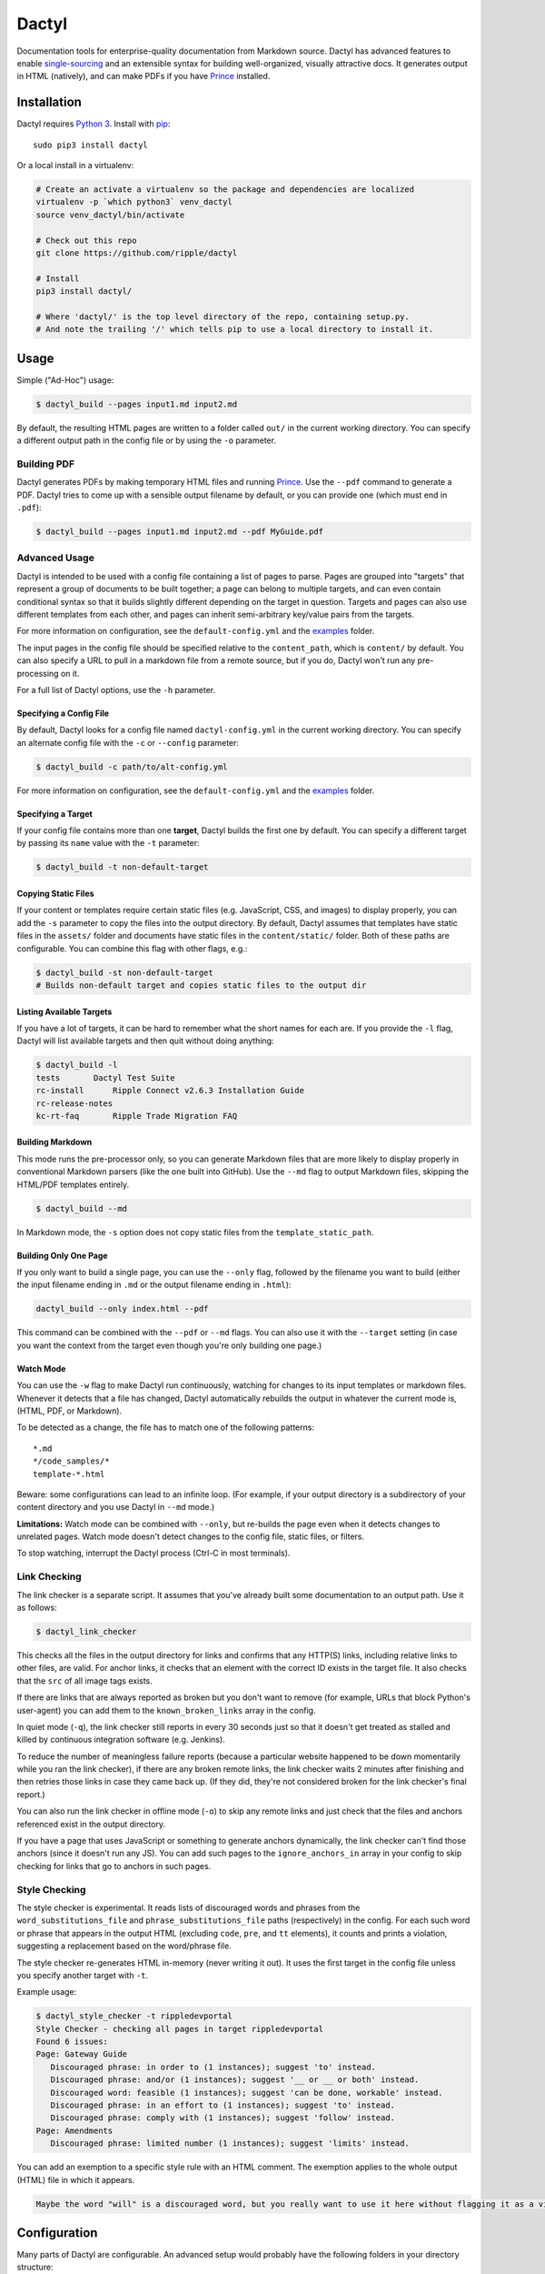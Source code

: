Dactyl
======

Documentation tools for enterprise-quality documentation from Markdown
source. Dactyl has advanced features to enable
`single-sourcing <https://en.wikipedia.org/wiki/Single_source_publishing>`__
and an extensible syntax for building well-organized, visually
attractive docs. It generates output in HTML (natively), and can make
PDFs if you have `Prince <http://www.princexml.com/>`__ installed.

Installation
------------

Dactyl requires `Python 3 <https://python.org/>`__. Install with
`pip <https://pip.pypa.io/en/stable/>`__:

::

    sudo pip3 install dactyl

Or a local install in a virtualenv:

.. code:: sh

    # Create an activate a virtualenv so the package and dependencies are localized
    virtualenv -p `which python3` venv_dactyl
    source venv_dactyl/bin/activate

    # Check out this repo
    git clone https://github.com/ripple/dactyl

    # Install
    pip3 install dactyl/

    # Where 'dactyl/' is the top level directory of the repo, containing setup.py.
    # And note the trailing '/' which tells pip to use a local directory to install it.

Usage
-----

Simple ("Ad-Hoc") usage:

.. code:: sh

    $ dactyl_build --pages input1.md input2.md

By default, the resulting HTML pages are written to a folder called
``out/`` in the current working directory. You can specify a different
output path in the config file or by using the ``-o`` parameter.

Building PDF
~~~~~~~~~~~~

Dactyl generates PDFs by making temporary HTML files and running
`Prince <http://www.princexml.com/>`__. Use the ``--pdf`` command to
generate a PDF. Dactyl tries to come up with a sensible output filename
by default, or you can provide one (which must end in ``.pdf``):

.. code:: sh

    $ dactyl_build --pages input1.md input2.md --pdf MyGuide.pdf

Advanced Usage
~~~~~~~~~~~~~~

Dactyl is intended to be used with a config file containing a list of
pages to parse. Pages are grouped into "targets" that represent a group
of documents to be built together; a page can belong to multiple
targets, and can even contain conditional syntax so that it builds
slightly different depending on the target in question. Targets and
pages can also use different templates from each other, and pages can
inherit semi-arbitrary key/value pairs from the targets.

For more information on configuration, see the ``default-config.yml``
and the `examples <examples/>`__ folder.

The input pages in the config file should be specified relative to the
``content_path``, which is ``content/`` by default. You can also specify
a URL to pull in a markdown file from a remote source, but if you do,
Dactyl won't run any pre-processing on it.

For a full list of Dactyl options, use the ``-h`` parameter.

Specifying a Config File
^^^^^^^^^^^^^^^^^^^^^^^^

By default, Dactyl looks for a config file named ``dactyl-config.yml``
in the current working directory. You can specify an alternate config
file with the ``-c`` or ``--config`` parameter:

.. code:: sh

    $ dactyl_build -c path/to/alt-config.yml

For more information on configuration, see the ``default-config.yml``
and the `examples <examples/>`__ folder.

Specifying a Target
^^^^^^^^^^^^^^^^^^^

If your config file contains more than one **target**, Dactyl builds the
first one by default. You can specify a different target by passing its
``name`` value with the ``-t`` parameter:

.. code:: sh

    $ dactyl_build -t non-default-target

Copying Static Files
^^^^^^^^^^^^^^^^^^^^

If your content or templates require certain static files (e.g.
JavaScript, CSS, and images) to display properly, you can add the ``-s``
parameter to copy the files into the output directory. By default,
Dactyl assumes that templates have static files in the ``assets/``
folder and documents have static files in the ``content/static/``
folder. Both of these paths are configurable. You can combine this flag
with other flags, e.g.:

.. code:: sh

    $ dactyl_build -st non-default-target
    # Builds non-default target and copies static files to the output dir

Listing Available Targets
^^^^^^^^^^^^^^^^^^^^^^^^^

If you have a lot of targets, it can be hard to remember what the short
names for each are. If you provide the ``-l`` flag, Dactyl will list
available targets and then quit without doing anything:

.. code:: sh

    $ dactyl_build -l
    tests       Dactyl Test Suite
    rc-install      Ripple Connect v2.6.3 Installation Guide
    rc-release-notes        
    kc-rt-faq       Ripple Trade Migration FAQ

Building Markdown
^^^^^^^^^^^^^^^^^

This mode runs the pre-processor only, so you can generate Markdown
files that are more likely to display properly in conventional Markdown
parsers (like the one built into GitHub). Use the ``--md`` flag to
output Markdown files, skipping the HTML/PDF templates entirely.

.. code:: sh

    $ dactyl_build --md

In Markdown mode, the ``-s`` option does not copy static files from the
``template_static_path``.

Building Only One Page
^^^^^^^^^^^^^^^^^^^^^^

If you only want to build a single page, you can use the ``--only``
flag, followed by the filename you want to build (either the input
filename ending in ``.md`` or the output filename ending in ``.html``):

.. code:: sh

    dactyl_build --only index.html --pdf

This command can be combined with the ``--pdf`` or ``--md`` flags. You
can also use it with the ``--target`` setting (in case you want the
context from the target even though you're only building one page.)

Watch Mode
^^^^^^^^^^

You can use the ``-w`` flag to make Dactyl run continuously, watching
for changes to its input templates or markdown files. Whenever it
detects that a file has changed, Dactyl automatically rebuilds the
output in whatever the current mode is, (HTML, PDF, or Markdown).

To be detected as a change, the file has to match one of the following
patterns:

::

    *.md
    */code_samples/*
    template-*.html

Beware: some configurations can lead to an infinite loop. (For example,
if your output directory is a subdirectory of your content directory and
you use Dactyl in ``--md`` mode.)

**Limitations:** Watch mode can be combined with ``--only``, but
re-builds the page even when it detects changes to unrelated pages.
Watch mode doesn't detect changes to the config file, static files, or
filters.

To stop watching, interrupt the Dactyl process (Ctrl-C in most
terminals).

Link Checking
~~~~~~~~~~~~~

The link checker is a separate script. It assumes that you've already
built some documentation to an output path. Use it as follows:

.. code:: sh

    $ dactyl_link_checker

This checks all the files in the output directory for links and confirms
that any HTTP(S) links, including relative links to other files, are
valid. For anchor links, it checks that an element with the correct ID
exists in the target file. It also checks that the ``src`` of all image
tags exists.

If there are links that are always reported as broken but you don't want
to remove (for example, URLs that block Python's user-agent) you can add
them to the ``known_broken_links`` array in the config.

In quiet mode (``-q``), the link checker still reports in every 30
seconds just so that it doesn't get treated as stalled and killed by
continuous integration software (e.g. Jenkins).

To reduce the number of meaningless failure reports (because a
particular website happened to be down momentarily while you ran the
link checker), if there are any broken remote links, the link checker
waits 2 minutes after finishing and then retries those links in case
they came back up. (If they did, they're not considered broken for the
link checker's final report.)

You can also run the link checker in offline mode (``-o``) to skip any
remote links and just check that the files and anchors referenced exist
in the output directory.

If you have a page that uses JavaScript or something to generate anchors
dynamically, the link checker can't find those anchors (since it doesn't
run any JS). You can add such pages to the ``ignore_anchors_in`` array
in your config to skip checking for links that go to anchors in such
pages.

Style Checking
~~~~~~~~~~~~~~

The style checker is experimental. It reads lists of discouraged words
and phrases from the ``word_substitutions_file`` and
``phrase_substitutions_file`` paths (respectively) in the config. For
each such word or phrase that appears in the output HTML (excluding
``code``, ``pre``, and ``tt`` elements), it counts and prints a
violation, suggesting a replacement based on the word/phrase file.

The style checker re-generates HTML in-memory (never writing it out). It
uses the first target in the config file unless you specify another
target with ``-t``.

Example usage:

.. code:: sh

    $ dactyl_style_checker -t rippledevportal
    Style Checker - checking all pages in target rippledevportal
    Found 6 issues:
    Page: Gateway Guide
       Discouraged phrase: in order to (1 instances); suggest 'to' instead.
       Discouraged phrase: and/or (1 instances); suggest '__ or __ or both' instead.
       Discouraged word: feasible (1 instances); suggest 'can be done, workable' instead.
       Discouraged phrase: in an effort to (1 instances); suggest 'to' instead.
       Discouraged phrase: comply with (1 instances); suggest 'follow' instead.
    Page: Amendments
       Discouraged phrase: limited number (1 instances); suggest 'limits' instead.

You can add an exemption to a specific style rule with an HTML comment.
The exemption applies to the whole output (HTML) file in which it
appears.

.. code:: html

    Maybe the word "will" is a discouraged word, but you really want to use it here without flagging it as a violation? Adding a comment like this <!-- STYLE_OVERRIDE: will --> makes it so.

Configuration
-------------

Many parts of Dactyl are configurable. An advanced setup would probably
have the following folders in your directory structure:

::

    ./                      # Top-level dir; this is where you run dactyl_*
    ./dactyl-config.yml     # Default config file name
    ./content               # Dir containing your .md source files
    ---------/*/*.md        # You can sort .md files into subdirs if you like
    ---------/static/*      # Static images referencd in your .md files
    ./templates/template-*.html # Custom HTML Templates
    ./assets                # Directory for static files referenced by templates
    ./out                   # Directory where output gets generated. Can be deleted

(All of these paths can be configured.)

Targets
~~~~~~~

A target represents a group of pages, which can be built together or
concatenated into a single PDF. You should have at least one target
defined in the ``targets`` array of your Dactyl config file. A target
definition should consist of a short ``name`` (used to specify the
target in the commandline and elsewhere in the config file) and a
human-readable ``display_name`` (used mostly by templates but also when
listing targets on the commandline).

A simple target definition:

::

    targets:
        -   name: kc-rt-faq
            display_name: Ripple Trade Migration FAQ

In addition to ``name`` and ``display_name``, a target definition can
contain arbitrary key-values to be inherited by all pages in this
target. Dictionary values are inherited such that keys that aren't set
in the page are carried over from the target, recursively. The rest of
the time, fields that appear in a page definition take precedence over
fields that appear in a target definition.

Some things you may want to set at the target level include ``filters``
(an array of filters to apply to pages in this target), ``template``
(template to use when building HTML), and ``pdf_template`` (template to
use when building PDF). You can also use the custom values in templates
and preprocessing. Some filters define additional fields that affect the
filter's behavior.

The following field names cannot be inherited: ``name``,
``display_name``, and ``pages``.

Pages
~~~~~

Each page represents one HTML file in your output. A page can belong to
one or more targets. When building a target, all the pages belonging to
that target are built in the order they appear in the ``pages`` array of
your Dactyl config file.

Example of a pages definition with two files:

::

    pages:
        -   name: RippleAPI
            category: References
            html: reference-rippleapi.html
            md: https://raw.githubusercontent.com/ripple/ripple-lib/0.17.2/docs/index.md
            filters:
                - remove_doctoc
                - add_version
            targets:
                - local
                - ripple.com

        -   name: rippled
            category: References
            html: reference-rippled.html
            md: reference-rippled.md
            targets:
                - local
                - ripple.com

Each individual page definition can have the following fields:

+--------------------+-------------+--------------------------------------------------------------------------------------------------------------------------------------------------------------------------------------------------------------------------------------------------------------------------------------------------------------------------------------------------------------------------------------------------------------------------------------------------------------------------------------------------------------------+
| Field              | Type        | Description                                                                                                                                                                                                                                                                                                                                                                                                                                                                                                        |
+====================+=============+====================================================================================================================================================================================================================================================================================================================================================================================================================================================================================================================+
| ``targets``        | Array       | The short names of the targets that should include this page.                                                                                                                                                                                                                                                                                                                                                                                                                                                      |
+--------------------+-------------+--------------------------------------------------------------------------------------------------------------------------------------------------------------------------------------------------------------------------------------------------------------------------------------------------------------------------------------------------------------------------------------------------------------------------------------------------------------------------------------------------------------------+
| ``html``           | String      | *(Optional)* The filename where this file should be written in the output directory. If omitted, Dactyl chooses a filename based on the ``md`` field (if provided), the ``name`` field (if provided), or the current time (as a last resort). By default, generated filenames flatten the folder structure of the md files. To instead replicate the folder structure of the source documents in auto-generated filenames, add ``flatten_default_html_paths: true`` to the top level of your Dactyl config file.   |
+--------------------+-------------+--------------------------------------------------------------------------------------------------------------------------------------------------------------------------------------------------------------------------------------------------------------------------------------------------------------------------------------------------------------------------------------------------------------------------------------------------------------------------------------------------------------------+
| ``name``           | String      | *(Optional)* Human-readable display name for this page. If omitted but ``md`` is provided, Dactyl tries to guess the right file name by looking at the first two lines of the ``md`` source file.                                                                                                                                                                                                                                                                                                                  |
+--------------------+-------------+--------------------------------------------------------------------------------------------------------------------------------------------------------------------------------------------------------------------------------------------------------------------------------------------------------------------------------------------------------------------------------------------------------------------------------------------------------------------------------------------------------------------+
| ``md``             | String      | *(Optional)* The markdown filename to parse to generate this page, relative to the **content\_path** in your config. If this is not provided, the source file is assumed to be empty. (You might do that if you use a nonstandard ``template`` for this page.)                                                                                                                                                                                                                                                     |
+--------------------+-------------+--------------------------------------------------------------------------------------------------------------------------------------------------------------------------------------------------------------------------------------------------------------------------------------------------------------------------------------------------------------------------------------------------------------------------------------------------------------------------------------------------------------------+
| ``category``       | String      | *(Optional)* The name of a category to group this page into. This is used by Dactyl's built-in templates to organize the table of contents.                                                                                                                                                                                                                                                                                                                                                                        |
+--------------------+-------------+--------------------------------------------------------------------------------------------------------------------------------------------------------------------------------------------------------------------------------------------------------------------------------------------------------------------------------------------------------------------------------------------------------------------------------------------------------------------------------------------------------------------+
| ``template``       | String      | *(Optional)* The filename of a custom `Jinja <http://jinja.pocoo.org/>`__ HTML template to use when building this page for HTML, relative to the **template\_path** in your config.                                                                                                                                                                                                                                                                                                                                |
+--------------------+-------------+--------------------------------------------------------------------------------------------------------------------------------------------------------------------------------------------------------------------------------------------------------------------------------------------------------------------------------------------------------------------------------------------------------------------------------------------------------------------------------------------------------------------+
| ``pdf_template``   | String      | *(Optional)* The filename of a custom `Jinja <http://jinja.pocoo.org/>`__ HTML template to use when building this page for PDF, relative to the **template\_path** in your config.                                                                                                                                                                                                                                                                                                                                 |
+--------------------+-------------+--------------------------------------------------------------------------------------------------------------------------------------------------------------------------------------------------------------------------------------------------------------------------------------------------------------------------------------------------------------------------------------------------------------------------------------------------------------------------------------------------------------------+
| ...                | (Various)   | Additional arbitrary key-value pairs as desired. These values can be used by templates or pre-processing.                                                                                                                                                                                                                                                                                                                                                                                                          |
+--------------------+-------------+--------------------------------------------------------------------------------------------------------------------------------------------------------------------------------------------------------------------------------------------------------------------------------------------------------------------------------------------------------------------------------------------------------------------------------------------------------------------------------------------------------------------+

Editing
-------

Dactyl supports extended Markdown syntax with the `Python-Markdown
Extra <https://pythonhosted.org/Markdown/extensions/extra.html>`__
module. This correctly parses most GitHub-Flavored Markdown syntax (such
as tables and fenced code blocks) as well as a few other features.

Pre-processing
~~~~~~~~~~~~~~

Dactyl pre-processes Markdown files by treating them as
`Jinja <http://jinja.pocoo.org/>`__ Templates, so you can use `Jinja's
templating syntax <http://jinja.pocoo.org/docs/dev/templates/>`__ to do
advanced stuff like include other files or pull in variables from the
config or commandline. Dactyl passes the following fields to Markdown
files when it pre-processes them:

+--------------------+-----------------------------------------------------------------------------------------------------------------------------------------------------------------------------------+
| Field              | Value                                                                                                                                                                             |
+====================+===================================================================================================================================================================================+
| ``target``         | The `target <#targets>`__ definition of the current target.                                                                                                                       |
+--------------------+-----------------------------------------------------------------------------------------------------------------------------------------------------------------------------------+
| ``pages``          | The `array of page definitions <#pages>`__ in the current target. Use this to generate navigation across pages. (The default templates don't do this, but you should.)            |
+--------------------+-----------------------------------------------------------------------------------------------------------------------------------------------------------------------------------+
| ``currentpage``    | The definition of the page currently being rendered.                                                                                                                              |
+--------------------+-----------------------------------------------------------------------------------------------------------------------------------------------------------------------------------+
| ``categories``     | A de-duplicated array of categories that are used by at least one page in this target, sorted in the order they first appear.                                                     |
+--------------------+-----------------------------------------------------------------------------------------------------------------------------------------------------------------------------------+
| ``config``         | The global Dactyl config object.                                                                                                                                                  |
+--------------------+-----------------------------------------------------------------------------------------------------------------------------------------------------------------------------------+
| ``content``        | The parsed HTML content of the page currently being rendered.                                                                                                                     |
+--------------------+-----------------------------------------------------------------------------------------------------------------------------------------------------------------------------------+
| ``current_time``   | The current date as of rendering. The format is YYYY-MM-DD by default; you can also set the ``time_format`` field to a custom `stftime format string <http://strftime.org/>`__.   |
+--------------------+-----------------------------------------------------------------------------------------------------------------------------------------------------------------------------------+
| ``mode``           | The output format: either ``html`` (default), ``pdf``, or ``md``.                                                                                                                 |
+--------------------+-----------------------------------------------------------------------------------------------------------------------------------------------------------------------------------+

Adding Variables from the Commandline
~~~~~~~~~~~~~~~~~~~~~~~~~~~~~~~~~~~~~

You can pass in a JSON or YAML-formatted list of variables using
``--vars`` commandline switch. Any such variables get added as fields of
``target`` and inherited by ``currentpage`` in any case where
``currentpage`` does not already have the same variable name set. For
example:

.. code:: sh

    $ cat md/vartest.md
    Myvar is: '{{ target.myvar }}'

    $ dactyl_build --vars '{"myvar":"foo"}'
    rendering pages...
    writing to file: out/index.html...
    Preparing page vartest.md
    reading markdown from file: vartest.md
    ... parsing markdown...
    ... modifying links for target: default
    ... re-rendering HTML from soup...
    writing to file: out/test_vars.html...
    done rendering
    copying static pages...

    $ cat out/test_vars.html | grep Myvar
    <p>Myvar is: 'foo'</p></main>

If argument to ``--vars`` ends in ``.yaml`` or ``.json``, Dactyl treats
the argument as a filename and opens it as a YAML file. (YAML is a
superset of JSON, so this works for JSON files.) Otherwise, Dactyl
treats the argument as a YAML/JSON object directly. Be sure that the
argument is quoted and escaped as necessary based on the commandline
shell you use.

You cannot set the following reserved keys:

-  ``name``
-  ``display_name`` (Instead, use the ``--title`` argument to set the
   display name of the target on the commandline.)
-  ``pages``

Filters
~~~~~~~

Furthermore, Dactyl supports additional custom post-processing through
the use of filters. Filters can operate on the markdown (after it's been
pre-processed), on the raw HTML (after it's been parsed), or on a
BeautifulSoup object representing the output HTML. Filters can also
export functions and values that are available to the preprocessor.

Dactyl comes with several filters, which you can enable in your config
file. You can also write your own filters. If you do, you must specify
the paths to the folder(s) containing your filter files in the
``filter_paths`` array of the config file.

To enable a filter for a target or page, set the ``filters`` field of
the config to be an array of filter names, where the filter names are
derived from the Python source files in the format
``filter_<filtername>.py``. Filter names must be valid Python variable
names, so they can't start with a numeral and must contain only
alphanumeric and underscore characters.

Dactyl automatically runs the following functions from filter files
(skipping any that aren't defined):

1. Before running the preprocessor on a page, Dactyl adds all items from
   each filter's ``export`` global dictionary to the preprocessor
   environment.
2. Dactyl runs the ``filter_markdown(md, **kwargs)`` function of each
   filter after the preprocessor. This function receives the
   preprocessed markdown as a string in the ``md`` argument and must
   return a string with the markdown as filtered.
3. Dactyl runs the ``filter_html(html, **kwargs)`` function after the
   markdown processor. This function receives the parsed markdown
   content as an HTML string in the ``html`` argument and must return a
   string with the HTML as filtered.
4. Dactyl runs the ``filter_soup(soup, **kwargs)`` function after the
   HTML filters. This function is expected to directly modify the
   ``soup`` argument, which contains a `BeautifulSoup 4
   object <https://www.crummy.com/software/BeautifulSoup/bs4/doc/>`__
   representing the HTML contents.

The keyword arguments (``**kwargs``) for the functions may change in
future versions. As of Dactyl 0.5.0, the arguments are as follows:

+--------------------+------------------------------------------------------------------------------+---------------------------------------------------------------------------------------------------------------------------------------------------------------------------------------------------------------------+
| Field              | Type                                                                         | Description                                                                                                                                                                                                         |
+====================+==============================================================================+=====================================================================================================================================================================================================================+
| ``currentpage``    | Dict                                                                         | The current page, as defined in the config file plus values inherited from the current target and any processing or calculations. (For example, Dactyl automatically adds a ``name`` field if one isn't present.)   |
+--------------------+------------------------------------------------------------------------------+---------------------------------------------------------------------------------------------------------------------------------------------------------------------------------------------------------------------+
| ``categories``     | List                                                                         | A de-duplicated, ordered list of ``category`` fields present among pages in this target.                                                                                                                            |
+--------------------+------------------------------------------------------------------------------+---------------------------------------------------------------------------------------------------------------------------------------------------------------------------------------------------------------------+
| ``pages``          | List                                                                         | A list of page objects for all pages in the current target, in the same order they appear in the config file.                                                                                                       |
+--------------------+------------------------------------------------------------------------------+---------------------------------------------------------------------------------------------------------------------------------------------------------------------------------------------------------------------+
| ``target``         | Dict                                                                         | The current target definition, as derived from the config file.                                                                                                                                                     |
+--------------------+------------------------------------------------------------------------------+---------------------------------------------------------------------------------------------------------------------------------------------------------------------------------------------------------------------+
| ``current_time``   | String                                                                       | The time this build was started. The format is defined by your config's global ``time_format`` field (in `stftime format <http://strftime.org/>`__), defaulting to YYYY-MM-DD.                                      |
+--------------------+------------------------------------------------------------------------------+---------------------------------------------------------------------------------------------------------------------------------------------------------------------------------------------------------------------+
| ``mode``           | String                                                                       | Either ``html``, ``pdf``, or ``md`` depending on what output Dactyl is building.                                                                                                                                    |
+--------------------+------------------------------------------------------------------------------+---------------------------------------------------------------------------------------------------------------------------------------------------------------------------------------------------------------------+
| ``config``         | Dict                                                                         | The global config object, based on the config file plus any commandline switches.                                                                                                                                   |
+--------------------+------------------------------------------------------------------------------+---------------------------------------------------------------------------------------------------------------------------------------------------------------------------------------------------------------------+
| ``logger``         | `Logger <https://docs.python.org/3/library/logging.html#logger-objects>`__   | The logging object Dactyl uses, with the verbosity set to match user input.                                                                                                                                         |
+--------------------+------------------------------------------------------------------------------+---------------------------------------------------------------------------------------------------------------------------------------------------------------------------------------------------------------------+

See the `examples <examples/>`__ for examples of how to do many of these
things.

Templates
---------

Dactyl provides the following information to templates, which you can
access with Jinja's templating syntax (e.g.
``{{ target.display_name }}``):

+-----------------------+-----------------------------------------------------------------------------------------------------------------------------------------------------------------------------------+
| Field                 | Value                                                                                                                                                                             |
+=======================+===================================================================================================================================================================================+
| ``target``            | The `target <#targets>`__ definition of the current target.                                                                                                                       |
+-----------------------+-----------------------------------------------------------------------------------------------------------------------------------------------------------------------------------+
| ``pages``             | The `array of page definitions <#pages>`__ in the current target. Use this to generate navigation across pages. (The default templates don't do this, but you should.)            |
+-----------------------+-----------------------------------------------------------------------------------------------------------------------------------------------------------------------------------+
| ``currentpage``       | The definition of the page currently being rendered.                                                                                                                              |
+-----------------------+-----------------------------------------------------------------------------------------------------------------------------------------------------------------------------------+
| ``categories``        | A de-duplicated array of categories that are used by at least one page in this target, sorted in the order they first appear.                                                     |
+-----------------------+-----------------------------------------------------------------------------------------------------------------------------------------------------------------------------------+
| ``config``            | The global Dactyl config object.                                                                                                                                                  |
+-----------------------+-----------------------------------------------------------------------------------------------------------------------------------------------------------------------------------+
| ``content``           | The parsed HTML content of the page currently being rendered.                                                                                                                     |
+-----------------------+-----------------------------------------------------------------------------------------------------------------------------------------------------------------------------------+
| ``current_time``      | The current date as of rendering. The format is YYYY-MM-DD by default; you can also set the ``time_format`` field to a custom `stftime format string <http://strftime.org/>`__.   |
+-----------------------+-----------------------------------------------------------------------------------------------------------------------------------------------------------------------------------+
| ``mode``              | The output format: either ``html`` (default), ``pdf``, or ``md``.                                                                                                                 |
+-----------------------+-----------------------------------------------------------------------------------------------------------------------------------------------------------------------------------+
| ``page_toc``          | A table of contents generated from the current page's headers. Wrap this in a ``<ul>`` element.                                                                                   |
+-----------------------+-----------------------------------------------------------------------------------------------------------------------------------------------------------------------------------+
| ``sidebar_content``   | (Deprecated alias for ``page_toc``.)                                                                                                                                              |
+-----------------------+-----------------------------------------------------------------------------------------------------------------------------------------------------------------------------------+



